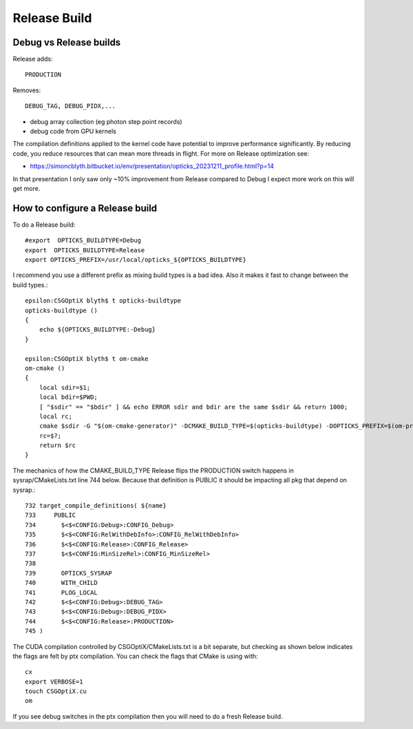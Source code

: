 Release Build
==============

Debug vs Release builds
-------------------------

Release adds:: 

   PRODUCTION

Removes:: 

   DEBUG_TAG, DEBUG_PIDX,...

* debug array collection (eg photon step point records)
* debug code from GPU kernels


The compilation definitions applied to the kernel code have potential to improve 
performance significantly. By reducing code, you reduce resources that can mean 
more threads in flight. 
For more on Release optimization see:

* https://simoncblyth.bitbucket.io/env/presentation/opticks_20231211_profile.html?p=14

In that presentation I only saw only ~10% improvement from Release compared to Debug
I expect more work on this will get more.



How to configure a Release build
-----------------------------------

To do a Release build::

       #export  OPTICKS_BUILDTYPE=Debug
       export  OPTICKS_BUILDTYPE=Release
       export OPTICKS_PREFIX=/usr/local/opticks_${OPTICKS_BUILDTYPE}

I recommend you use a different prefix as mixing build types is a bad idea.  
Also it makes it fast to change between the build types.::

    epsilon:CSGOptiX blyth$ t opticks-buildtype
    opticks-buildtype ()
    {
        echo ${OPTICKS_BUILDTYPE:-Debug}
    }

    epsilon:CSGOptiX blyth$ t om-cmake
    om-cmake ()
    {
        local sdir=$1;
        local bdir=$PWD;
        [ "$sdir" == "$bdir" ] && echo ERROR sdir and bdir are the same $sdir && return 1000;
        local rc;
        cmake $sdir -G "$(om-cmake-generator)" -DCMAKE_BUILD_TYPE=$(opticks-buildtype) -DOPTICKS_PREFIX=$(om-prefix) -DCMAKE_INSTALL_PREFIX=$(om-prefix) -DCMAKE_MODULE_PATH=$(om-home)/cmake/Modules;
        rc=$?;
        return $rc
    }


The mechanics of how the CMAKE_BUILD_TYPE Release flips 
the PRODUCTION switch happens in  sysrap/CMakeLists.txt line 744 below. 
Because that definition is PUBLIC it should be impacting all pkg that 
depend on sysrap.::

    732 target_compile_definitions( ${name}
    733     PUBLIC
    734       $<$<CONFIG:Debug>:CONFIG_Debug>
    735       $<$<CONFIG:RelWithDebInfo>:CONFIG_RelWithDebInfo>
    736       $<$<CONFIG:Release>:CONFIG_Release>
    737       $<$<CONFIG:MinSizeRel>:CONFIG_MinSizeRel>
    738
    739       OPTICKS_SYSRAP
    740       WITH_CHILD
    741       PLOG_LOCAL
    742       $<$<CONFIG:Debug>:DEBUG_TAG>
    743       $<$<CONFIG:Debug>:DEBUG_PIDX>
    744       $<$<CONFIG:Release>:PRODUCTION>
    745 )
     

The CUDA compilation controlled by CSGOptiX/CMakeLists.txt
is a bit separate, but checking as shown below indicates 
the flags are felt by ptx compilation.
You can check the flags that CMake is using with::

        cx
        export VERBOSE=1
        touch CSGOptiX.cu
        om

If you see debug switches in the ptx compilation then you will need to do a 
fresh Release build.


